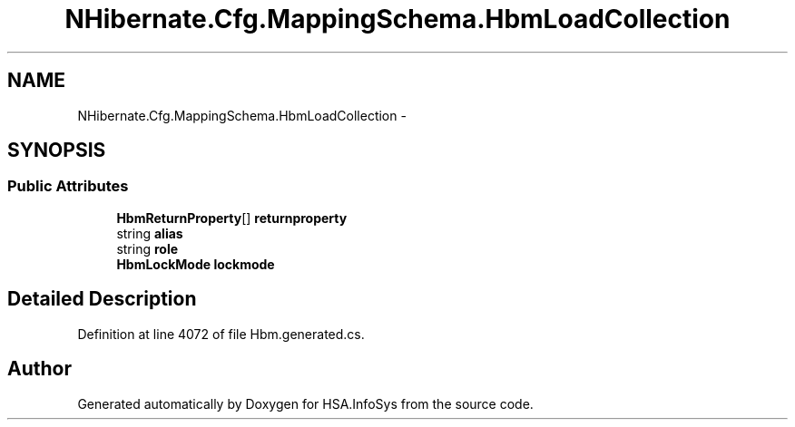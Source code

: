 .TH "NHibernate.Cfg.MappingSchema.HbmLoadCollection" 3 "Fri Jul 5 2013" "Version 1.0" "HSA.InfoSys" \" -*- nroff -*-
.ad l
.nh
.SH NAME
NHibernate.Cfg.MappingSchema.HbmLoadCollection \- 
.PP
 

.SH SYNOPSIS
.br
.PP
.SS "Public Attributes"

.in +1c
.ti -1c
.RI "\fBHbmReturnProperty\fP[] \fBreturnproperty\fP"
.br
.ti -1c
.RI "string \fBalias\fP"
.br
.ti -1c
.RI "string \fBrole\fP"
.br
.ti -1c
.RI "\fBHbmLockMode\fP \fBlockmode\fP"
.br
.in -1c
.SH "Detailed Description"
.PP 

.PP
Definition at line 4072 of file Hbm\&.generated\&.cs\&.

.SH "Author"
.PP 
Generated automatically by Doxygen for HSA\&.InfoSys from the source code\&.
